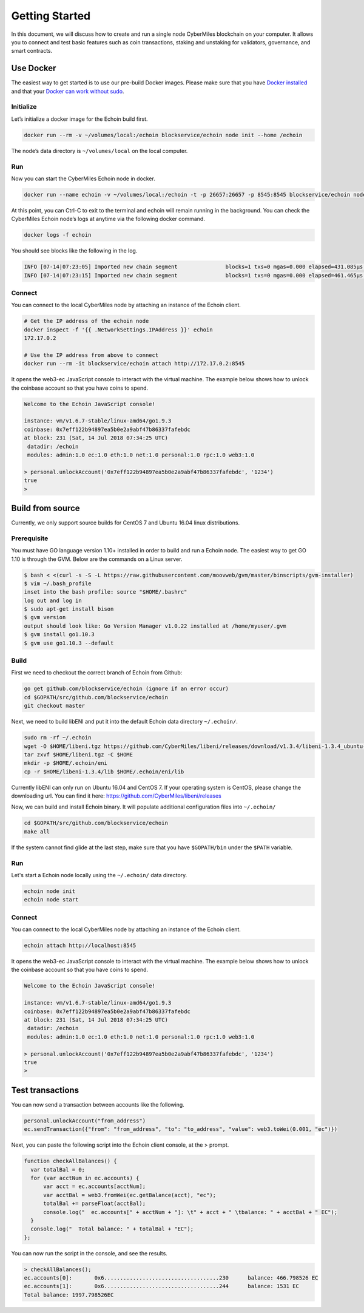 ===============
Getting Started
===============

In this document, we will discuss how to create and run a single node CyberMiles blockchain on your computer. 
It allows you to connect and test basic features such as coin transactions, staking and unstaking for validators, 
governance, and smart contracts.


Use Docker
----------------------------

The easiest way to get started is to use our pre-build Docker images. Please make sure that you have 
`Docker installed <https://docs.docker.com/install/>`_ and that your `Docker can work without sudo <https://docs.docker.com/install/linux/linux-postinstall/>`_.

Initialize
``````````

Let’s initialize a docker image for the Echoin build first.

.. code:: bash

  docker run --rm -v ~/volumes/local:/echoin blockservice/echoin node init --home /echoin

The node’s data directory is ``~/volumes/local`` on the local computer. 

Run
```

Now you can start the CyberMiles Echoin node in docker.

.. code:: bash

  docker run --name echoin -v ~/volumes/local:/echoin -t -p 26657:26657 -p 8545:8545 blockservice/echoin node start --home /echoin

At this point, you can Ctrl-C to exit to the terminal and echoin will remain running in the background. 
You can check the CyberMiles Echoin node’s logs at anytime via the following docker command.

.. code:: bash

  docker logs -f echoin

You should see blocks like the following in the log.

.. code:: bash

  INFO [07-14|07:23:05] Imported new chain segment               blocks=1 txs=0 mgas=0.000 elapsed=431.085µs mgasps=0.000 number=163 hash=05e16c…a06228
  INFO [07-14|07:23:15] Imported new chain segment               blocks=1 txs=0 mgas=0.000 elapsed=461.465µs mgasps=0.000 number=164 hash=933b97…0c340c

Connect
```````

You can connect to the local CyberMiles node by attaching an instance of the Echoin client.

.. code:: bash

  # Get the IP address of the echoin node
  docker inspect -f '{{ .NetworkSettings.IPAddress }}' echoin
  172.17.0.2

  # Use the IP address from above to connect
  docker run --rm -it blockservice/echoin attach http://172.17.0.2:8545

It opens the web3-ec JavaScript console to interact with the virtual machine. The example below shows how to unlock the
coinbase account so that you have coins to spend.

.. code:: bash

  Welcome to the Echoin JavaScript console!

  instance: vm/v1.6.7-stable/linux-amd64/go1.9.3
  coinbase: 0x7eff122b94897ea5b0e2a9abf47b86337fafebdc
  at block: 231 (Sat, 14 Jul 2018 07:34:25 UTC)
   datadir: /echoin
   modules: admin:1.0 ec:1.0 eth:1.0 net:1.0 personal:1.0 rpc:1.0 web3:1.0
  
  > personal.unlockAccount('0x7eff122b94897ea5b0e2a9abf47b86337fafebdc', '1234')
  true
  > 

Build from source
----------------------------

Currently, we only support source builds for CentOS 7 and Ubuntu 16.04 linux distributions.

Prerequisite
````````````

You must have GO language version 1.10+ installed in order to build and run a Echoin node. 
The easiest way to get GO 1.10 is through the GVM. Below are the commands on a Linux server.

.. code:: bash

  $ bash < <(curl -s -S -L https://raw.githubusercontent.com/moovweb/gvm/master/binscripts/gvm-installer)
  $ vim ~/.bash_profile
  inset into the bash profile: source "$HOME/.bashrc"
  log out and log in
  $ sudo apt-get install bison
  $ gvm version
  output should look like: Go Version Manager v1.0.22 installed at /home/myuser/.gvm
  $ gvm install go1.10.3
  $ gvm use go1.10.3 --default


Build
`````

First we need to checkout the correct branch of Echoin from Github:

.. code:: bash

  go get github.com/blockservice/echoin (ignore if an error occur)
  cd $GOPATH/src/github.com/blockservice/echoin
  git checkout master

Next, we need to build libENI and put it into the default Echoin data directory ``~/.echoin/``.

.. code:: bash

  sudo rm -rf ~/.echoin
  wget -O $HOME/libeni.tgz https://github.com/CyberMiles/libeni/releases/download/v1.3.4/libeni-1.3.4_ubuntu-16.04.tgz
  tar zxvf $HOME/libeni.tgz -C $HOME
  mkdir -p $HOME/.echoin/eni
  cp -r $HOME/libeni-1.3.4/lib $HOME/.echoin/eni/lib

Currently libENI can only run on Ubuntu 16.04 and CentOS 7. If your operating system is CentOS, please change the downloading url. You can find it here: `https://github.com/CyberMiles/libeni/releases <https://github.com/CyberMiles/libeni/releases>`_

Now, we can build and install Echoin binary. It will populate additional configuration files into ``~/.echoin/``

.. code:: bash

  cd $GOPATH/src/github.com/blockservice/echoin
  make all

If the system cannot find glide at the last step, make sure that you have ``$GOPATH/bin`` under the ``$PATH`` variable.

Run
```

Let's start a  Echoin node locally using the ``~/.echoin/`` data directory.

.. code:: bash

  echoin node init
  echoin node start

Connect
```````

You can connect to the local CyberMiles node by attaching an instance of the Echoin client.

.. code:: bash

  echoin attach http://localhost:8545

It opens the web3-ec JavaScript console to interact with the virtual machine. The example below shows how to unlock the
coinbase account so that you have coins to spend.

.. code:: bash

  Welcome to the Echoin JavaScript console!

  instance: vm/v1.6.7-stable/linux-amd64/go1.9.3
  coinbase: 0x7eff122b94897ea5b0e2a9abf47b86337fafebdc
  at block: 231 (Sat, 14 Jul 2018 07:34:25 UTC)
   datadir: /echoin
   modules: admin:1.0 ec:1.0 eth:1.0 net:1.0 personal:1.0 rpc:1.0 web3:1.0
  
  > personal.unlockAccount('0x7eff122b94897ea5b0e2a9abf47b86337fafebdc', '1234')
  true
  > 

Test transactions
----------------------------

You can now send a transaction between accounts like the following.

.. code:: bash

  personal.unlockAccount("from_address")
  ec.sendTransaction({"from": "from_address", "to": "to_address", "value": web3.toWei(0.001, "ec")})

Next, you can paste the following script into the Echoin client console, at the > prompt.

.. code:: bash

  function checkAllBalances() {
    var totalBal = 0;
    for (var acctNum in ec.accounts) {
        var acct = ec.accounts[acctNum];
        var acctBal = web3.fromWei(ec.getBalance(acct), "ec");
        totalBal += parseFloat(acctBal);
        console.log("  ec.accounts[" + acctNum + "]: \t" + acct + " \tbalance: " + acctBal + " EC");
    }
    console.log("  Total balance: " + totalBal + "EC");
  };
  
You can now run the script in the console, and see the results.

.. code:: bash

  > checkAllBalances();
  ec.accounts[0]: 	0x6....................................230 	balance: 466.798526 EC
  ec.accounts[1]: 	0x6....................................244 	balance: 1531 EC
  Total balance: 1997.798526EC
  
 
 
